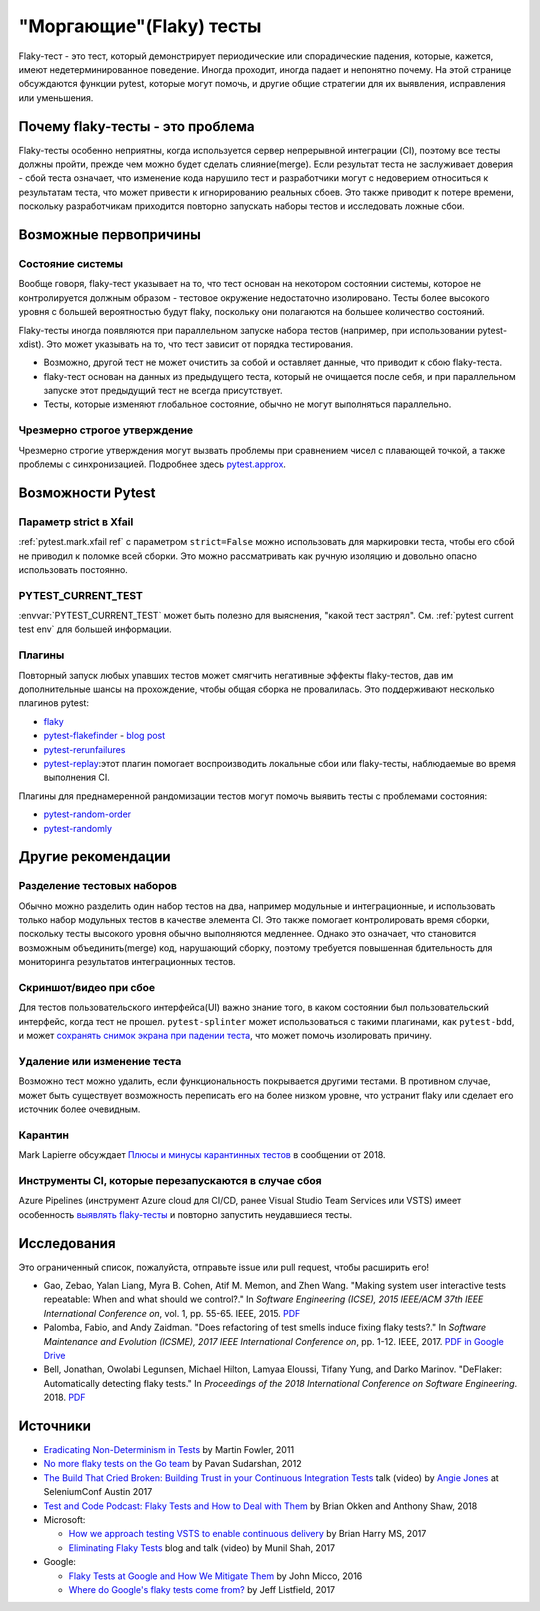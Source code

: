 
"Моргающие"(Flaky) тесты
--------------------------

Flaky-тест - это тест, который демонстрирует периодические или спорадические
падения, которые, кажется, имеют недетерминированное поведение. Иногда проходит, иногда
падает и непонятно почему. На этой странице обсуждаются функции pytest, которые
могут помочь, и другие общие стратегии для их выявления, исправления или уменьшения.

Почему flaky-тесты - это проблема
^^^^^^^^^^^^^^^^^^^^^^^^^^^^^^^^^^^^^^^^

Flaky-тесты особенно неприятны, когда используется сервер непрерывной интеграции (CI),
поэтому все тесты должны пройти, прежде чем можно будет сделать слияние(merge).
Если результат теста не заслуживает доверия - сбой теста означает, что изменение кода
нарушило тест и разработчики могут с недоверием относиться к результатам теста, что
может привести к игнорированию реальных сбоев.
Это также приводит к потере времени, поскольку разработчикам приходится повторно
запускать наборы тестов и исследовать ложные сбои.


Возможные первопричины
^^^^^^^^^^^^^^^^^^^^^^^

Состояние системы
~~~~~~~~~~~~~~~~~~

Вообще говоря, flaky-тест указывает на то, что тест основан на некотором состоянии
системы, которое не контролируется должным образом - тестовое окружение недостаточно
изолировано. Тесты более высокого уровня с большей вероятностью будут flaky,
поскольку они полагаются на большее количество состояний.

Flaky-тесты иногда появляются при параллельном запуске набора тестов
(например, при использовании pytest-xdist). Это может указывать на то, что тест
зависит от порядка тестирования.

- Возможно, другой тест не может очистить за собой и оставляет данные, что приводит
  к сбою flaky-теста.
- flaky-тест основан на данных из предыдущего теста, который не очищается после
  себя, и при параллельном запуске этот предыдущий тест не всегда присутствует.
- Тесты, которые изменяют глобальное состояние, обычно не могут выполняться параллельно.


Чрезмерно строгое утверждение
~~~~~~~~~~~~~~~~~~~~~~~~~~~~~~~

Чрезмерно строгие утверждения могут вызвать проблемы при сравнением чисел с плавающей точкой,
а также проблемы с синхронизацией.
Подробнее здесь `pytest.approx <https://docs.pytest.org/en/stable/reference.html#pytest-approx>`_.

Возможности Pytest
^^^^^^^^^^^^^^^^^^^^

Параметр strict в Xfail
~~~~~~~~~~~~~~~~~~~~~~

:ref:`pytest.mark.xfail ref` с параметром ``strict=False`` можно использовать для маркировки
теста, чтобы его сбой не приводил к поломке всей сборки.
Это можно рассматривать как ручную изоляцию и довольно опасно использовать постоянно.

PYTEST_CURRENT_TEST
~~~~~~~~~~~~~~~~~~~

:envvar:`PYTEST_CURRENT_TEST` может быть полезно для выяснения, "какой тест застрял".
См. :ref:`pytest current test env` для большей информации.


Плагины
~~~~~~~~

Повторный запуск любых упавших тестов может смягчить негативные эффекты flaky-тестов,
дав им дополнительные шансы на прохождение, чтобы общая сборка не провалилась.
Это поддерживают несколько плагинов pytest:

* `flaky <https://github.com/box/flaky>`_
* `pytest-flakefinder <https://github.com/dropbox/pytest-flakefinder>`_ - `blog post <https://blogs.dropbox.com/tech/2016/03/open-sourcing-pytest-tools/>`_
* `pytest-rerunfailures <https://github.com/pytest-dev/pytest-rerunfailures>`_
* `pytest-replay <https://github.com/ESSS/pytest-replay>`_:этот плагин помогает воспроизводить локальные сбои или flaky-тесты, наблюдаемые во время выполнения CI.

Плагины для преднамеренной рандомизации тестов могут помочь выявить тесты с проблемами состояния:

* `pytest-random-order <https://github.com/jbasko/pytest-random-order>`_
* `pytest-randomly <https://github.com/pytest-dev/pytest-randomly>`_


Другие рекомендации
^^^^^^^^^^^^^^^^^^^^^^^^

Разделение тестовых наборов
~~~~~~~~~~~~~~~~~~~~~~~~~~~~~

Обычно можно разделить один набор тестов на два, например модульные и интеграционные,
и использовать только набор модульных тестов в качестве элемента CI.
Это также помогает контролировать время сборки, поскольку тесты высокого уровня
обычно выполняются медленнее. Однако это означает, что становится возможным
объединить(merge) код, нарушающий сборку, поэтому требуется повышенная бдительность для
мониторинга результатов интеграционных тестов.


Скриншот/видео при сбое
~~~~~~~~~~~~~~~~~~~~~~~~~~~

Для тестов пользовательского интерфейса(UI) важно знание того, в каком состоянии был
пользовательский интерфейс, когда тест не прошел. ``pytest-splinter`` может
использоваться с такими плагинами, как ``pytest-bdd``, и может `сохранять снимок экрана при падении теста <https://pytest-splinter.readthedocs.io/en/latest/#automatic-screenshots-on-test-failure>`_,
что может помочь изолировать причину.


Удаление или изменение теста
~~~~~~~~~~~~~~~~~~~~~~~~~~~~~

Возможно тест можно удалить, если функциональность покрывается другими тестами.
В противном случае, может быть существует возможность переписать его на более низком уровне,
что устранит flaky или сделает его источник более очевидным.

Карантин
~~~~~~~~~~

Mark Lapierre обсуждает `Плюсы и минусы карантинных тестов <https://dev.to/mlapierre/pros-and-cons-of-quarantined-tests-2emj>`_ в сообщении от 2018.



Инструменты CI, которые перезапускаются в случае сбоя
~~~~~~~~~~~~~~~~~~~~~~~~~~~~~~~~~~~~~~~~~~~~~~~~~~~~~~~~~~~

Azure Pipelines (инструмент Azure cloud для CI/CD, ранее Visual Studio Team Services или VSTS)
имеет особенность
`выявлять flaky-тесты <https://docs.microsoft.com/en-us/azure/devops/release-notes/2017/dec-11-vsts#identify-flaky-tests>`_
и повторно запустить неудавшиеся тесты.


Исследования
^^^^^^^^^^^^^

Это ограниченный список, пожалуйста, отправьте issue или pull request, чтобы расширить его!

* Gao, Zebao, Yalan Liang, Myra B. Cohen, Atif M. Memon, and Zhen Wang. "Making system user interactive tests repeatable: When and what should we control?." In *Software Engineering (ICSE), 2015 IEEE/ACM 37th IEEE International Conference on*, vol. 1, pp. 55-65. IEEE, 2015.  `PDF <http://www.cs.umd.edu/~atif/pubs/gao-icse15.pdf>`__
* Palomba, Fabio, and Andy Zaidman. "Does refactoring of test smells induce fixing flaky tests?." In *Software Maintenance and Evolution (ICSME), 2017 IEEE International Conference on*, pp. 1-12. IEEE, 2017. `PDF in Google Drive <https://drive.google.com/file/d/10HdcCQiuQVgW3yYUJD-TSTq1NbYEprl0/view>`__
*  Bell, Jonathan, Owolabi Legunsen, Michael Hilton, Lamyaa Eloussi, Tifany Yung, and Darko Marinov. "DeFlaker: Automatically detecting flaky tests." In *Proceedings of the 2018 International Conference on Software Engineering*. 2018. `PDF <https://www.jonbell.net/icse18-deflaker.pdf>`__


Источники
^^^^^^^^^

* `Eradicating Non-Determinism in Tests <https://martinfowler.com/articles/nonDeterminism.html>`_ by Martin Fowler, 2011
* `No more flaky tests on the Go team <https://www.thoughtworks.com/insights/blog/no-more-flaky-tests-go-team>`_ by Pavan Sudarshan, 2012
* `The Build That Cried Broken: Building Trust in your Continuous Integration Tests <https://www.youtube.com/embed/VotJqV4n8ig>`_ talk (video) by `Angie Jones <http://angiejones.tech/>`_ at SeleniumConf Austin 2017
* `Test and Code Podcast: Flaky Tests and How to Deal with Them <https://testandcode.com/50>`_ by Brian Okken and Anthony Shaw, 2018
* Microsoft:

  * `How we approach testing VSTS to enable continuous delivery <https://blogs.msdn.microsoft.com/bharry/2017/06/28/testing-in-a-cloud-delivery-cadence/>`_ by Brian Harry MS, 2017
  * `Eliminating Flaky Tests <https://docs.microsoft.com/en-us/azure/devops/learn/devops-at-microsoft/eliminating-flaky-tests>`_ blog and talk (video) by Munil Shah, 2017

* Google:

  * `Flaky Tests at Google and How We Mitigate Them <https://testing.googleblog.com/2016/05/flaky-tests-at-google-and-how-we.html>`_ by John Micco, 2016
  * `Where do Google's flaky tests come from? <https://testing.googleblog.com/2017/04/where-do-our-flaky-tests-come-from.html>`_  by Jeff Listfield, 2017
